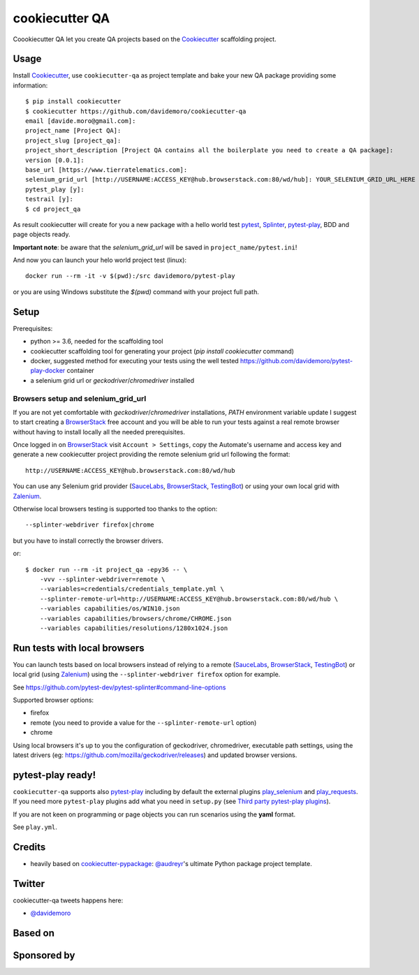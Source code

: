 ===============
cookiecutter QA
===============

.. image:: https://travis-ci.org/davidemoro/cookiecutter-qa.svg?branch=master
       :target: https://travis-ci.org/davidemoro/cookiecutter-qa

.. image:: https://pyup.io/repos/github/davidemoro/cookiecutter-qa/shield.svg
       :target: https://pyup.io/repos/github/davidemoro/cookiecutter-qa/
       :alt: Updates

.. .. image:: https://pyup.io/repos/github/davidemoro/cookiecutter-qa/python-3-shield.svg
         :target: https://pyup.io/repos/github/davidemoro/cookiecutter-qa/
         :alt: Python 3

.. image:: https://readthedocs.org/projects/cookiecutter-qa/badge/?version=latest
       :target: http://cookiecutter-qa.readthedocs.io

Coookiecutter QA let you create QA projects based on the Cookiecutter_ scaffolding project.

Usage
=====

Install Cookiecutter_, use ``cookiecutter-qa`` as project template
and bake your new QA package providing some information::

    $ pip install cookiecutter
    $ cookiecutter https://github.com/davidemoro/cookiecutter-qa
    email [davide.moro@gmail.com]: 
    project_name [Project QA]: 
    project_slug [project_qa]: 
    project_short_description [Project QA contains all the boilerplate you need to create a QA package]: 
    version [0.0.1]: 
    base_url [https://www.tierratelematics.com]:
    selenium_grid_url [http://USERNAME:ACCESS_KEY@hub.browserstack.com:80/wd/hub]: YOUR_SELENIUM_GRID_URL_HERE
    pytest_play [y]:
    testrail [y]:
    $ cd project_qa

As result cookiecutter will create for you a new package with a hello world test pytest_, Splinter_, pytest-play_,
BDD and page objects ready.

**Important note**: be aware that the `selenium_grid_url` will be saved in ``project_name/pytest.ini``!

And now you can launch your helo world project test (linux)::

    docker run --rm -it -v $(pwd):/src davidemoro/pytest-play

or you are using Windows substitute the `$(pwd)` command with your project full path.

Setup
=====

Prerequisites:

* python >= 3.6, needed for the scaffolding tool

* cookiecutter scaffolding tool for generating your project (`pip install cookiecutter` command)

* docker, suggested method for executing your tests using the well
  tested https://github.com/davidemoro/pytest-play-docker container

* a selenium grid url or `geckodriver`/`chromedriver` installed

Browsers setup and selenium_grid_url
------------------------------------

If you are not yet comfortable with `geckodriver`/`chromedriver` installations, `PATH` environment variable
update I suggest to start creating a BrowserStack_ free account and you will be able to
run your tests against a real remote browser without having to install locally all the needed
prerequisites.

Once logged in on BrowserStack_ visit ``Account > Settings``, copy the Automate's username and access key
and generate a new cookiecutter project providing the remote selenium grid url following the format::

    http://USERNAME:ACCESS_KEY@hub.browserstack.com:80/wd/hub

You can use any Selenium grid provider (SauceLabs_, BrowserStack_, TestingBot_) or using your own local
grid with Zalenium_.

Otherwise local browsers testing is supported too thanks to the option::

    --splinter-webdriver firefox|chrome

but you have to install correctly the browser drivers.

or::

    $ docker run --rm -it project_qa -epy36 -- \
        -vvv --splinter-webdriver=remote \
        --variables=credentials/credentials_template.yml \
        --splinter-remote-url=http://USERNAME:ACCESS_KEY@hub.browserstack.com:80/wd/hub \
        --variables capabilities/os/WIN10.json
        --variables capabilities/browsers/chrome/CHROME.json
        --variables capabilities/resolutions/1280x1024.json

Run tests with local browsers
=============================

You can launch tests based on local browsers instead of relying to a
remote (SauceLabs_, BrowserStack_, TestingBot_) or local grid (using Zalenium_)
using the ``--splinter-webdriver firefox`` option for example.

See https://github.com/pytest-dev/pytest-splinter#command-line-options

Supported browser options:

* firefox

* remote (you need to provide a value for the ``--splinter-remote-url`` option)

* chrome

Using local browsers it's up to you the configuration of geckodriver, chromedriver,
executable path settings, using the latest drivers
(eg: https://github.com/mozilla/geckodriver/releases) and updated browser versions.

pytest-play ready!
==================

``cookiecutter-qa`` supports also pytest-play_ including by default the external plugins
play_selenium_ and play_requests_. If you need more ``pytest-play`` plugins
add what you need in ``setup.py`` (see `Third party pytest-play plugins`_).

If you are not keen on programming or page objects you can run scenarios using
the **yaml** format.

See ``play.yml``.


Credits
=======

* heavily based on `cookiecutter-pypackage`_: `@audreyr`_'s ultimate Python package project
  template.

Twitter
=======

cookiecutter-qa tweets happens here:

* `@davidemoro`_


Based on
========

.. image:: https://raw.github.com/audreyr/cookiecutter/3ac078356adf5a1a72042dfe72ebfa4a9cd5ef38/logo/cookiecutter_medium.png

Sponsored by
============

.. image:: http://cookiecutter-qa.readthedocs.io/en/latest/_static/browserstack.svg
     :target: https://www.browserstack.com
     :alt: Browserstack

.. _Cookiecutter: https://github.com/audreyr/cookiecutter
.. _BrowserStack: https://www.browserstack.com
.. _`@audreyr`: https://github.com/audreyr
.. _`cookiecutter-pypackage`: https://github.com/audreyr/cookiecutter-pypackage
.. _`@davidemoro`: https://twitter.com/davidemoro
.. _`Splinter`: https://splinter.readthedocs.io/en/latest/
.. _`pytest`: https://docs.pytest.org/en/latest/
.. _`pytest-play`: http://pytest-play.readthedocs.io/en/latest/
.. _`play_selenium`: https://github.com/davidemoro/play_selenium
.. _`play_requests`: https://github.com/davidemoro/play_request
.. _`Third party pytest-play plugins`: https://github.com/pytest-dev/pytest-play#third-party-pytest-play-plugins
.. _`Zalenium`: https://github.com/zalando/zalenium
.. _`SauceLabs`: https://saucelabs.com/
.. _`TestingBot`: https://testingbot.com/
